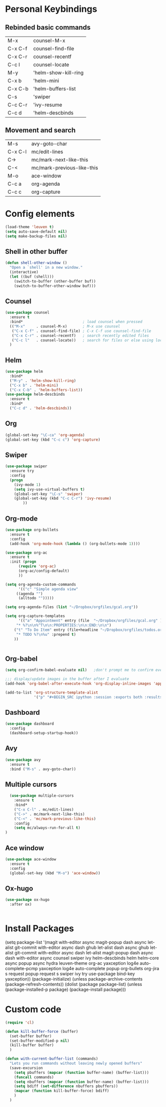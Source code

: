 #+STARTUP: overview


* Personal Keybindings

** Rebinded basic commands

| M-x     | counsel-M-x          |
| C-x C-f | counsel-find-file    |
| C-x C-r | counsel-recentf      |
| C-c l   | counsel-locate       |
| M-y     | 'helm-show-kill-ring |
| C-x b   | 'helm-mini           |
| C-x C-b | 'helm-buffers-list   |
| C-s     | 'swiper              |
| C-c C-r | 'ivy-resume          |
| C-c d   | 'helm-descbinds      |

** Movement and search

| M-s     | avy-goto-char              |
| C-x C-l | mc/edit-lines              |
| C->     | mc/mark-next-like-this     |
| C-<     | mc/mark-previous-like-this |
| M-o     | ace-window                 |
| C-c a   | org-agenda                 |
| C-c c   | org-capture                |

* Config elements

#+BEGIN_SRC emacs-lisp
(load-theme 'leuven t)
(setq auto-save-default nil)
(setq make-backup-files nil)
#+END_SRC

#+RESULTS:
: t

** Shell in other buffer

#+BEGIN_SRC emacs-lisp
(defun shell-other-window ()
  "Open a `shell' in a new window."
  (interactive)
  (let ((buf (shell)))
    (switch-to-buffer (other-buffer buf))
    (switch-to-buffer-other-window buf)))
#+END_SRC

** Counsel

#+BEGIN_SRC emacs-lisp
(use-package counsel 
  :ensure t
  :bind*                           ; load counsel when pressed
  (("M-x"     . counsel-M-x)       ; M-x use counsel
   ("C-x C-f" . counsel-find-file) ; C-x C-f use counsel-find-file
   ("C-x C-r" . counsel-recentf)   ; search recently edited files
   ("C-c l"   . counsel-locate))   ; search for files or else using locate
  )
#+END_SRC

** Helm

#+BEGIN_SRC emacs-lisp
(use-package helm
  :bind*
  ("M-y" . 'helm-show-kill-ring)
  ("C-x b" . 'helm-mini)
  ("C-x C-b" . 'helm-buffers-list))
(use-package helm-descbinds
  :ensure t
  :bind*
  ("C-c d" . 'helm-descbinds))
#+END_SRC

#+RESULTS:
: helm-descbinds

** Org

#+BEGIN_SRC emacs-lisp
(global-set-key "\C-ca" 'org-agenda)
(global-set-key (kbd "C-c c") 'org-capture)
#+END_SRC


#+RESULTS:
: counsel-locate

** Swiper

#+BEGIN_SRC emacs-lisp
(use-package swiper
  :ensure try
  :config
  (progn
    (ivy-mode 1)
    (setq ivy-use-virtual-buffers t)
    (global-set-key "\C-s" 'swiper)
    (global-set-key (kbd "C-c C-r") 'ivy-resume)
        ))
#+END_SRC

#+RESULTS:
: t
** Org-mode

#+BEGIN_SRC emacs-lisp
(use-package org-bullets
  :ensure t
  :config
  (add-hook 'org-mode-hook (lambda () (org-bullets-mode 1))))

(use-package org-ac
  :ensure t
  :init (progn
	  (require 'org-ac)
	  (org-ac/config-default)
	  ))

(setq org-agenda-custom-commands
      '(("c" "Simple agenda view"
	 ((agenda "")
	  (alltodo "")))))

(setq org-agenda-files (list "~/Dropbox/orgfiles/gcal.org"))

(setq org-capture-templates
      '(("a" "Appointment" entry (file  "~/Dropbox/orgfiles/gcal.org" )
	 "* %?\n\n%^T\n\n:PROPERTIES:\n\n:END:\n\n")
	("t" "To Do Item" entry (file+headline "~/Dropbox/orgfiles/todos.org" "To Do")
	 "* TODO %?\n%u" :prepend t)
	))


#+END_SRC

** Org-babel

#+BEGIN_SRC emacs-lisp
(setq org-confirm-babel-evaluate nil)   ;don't prompt me to confirm everytime I want to evaluate a block

;;; display/update images in the buffer after I evaluate
(add-hook 'org-babel-after-execute-hook 'org-display-inline-images 'append)

(add-to-list 'org-structure-template-alist
             '("p" "#+BEGIN_SRC ipython :session :exports both :results raw drawer\n?\n#+END_SRC"))
#+END_SRC
#+RESULTS:
| /usr/bin | /bin | /usr/sbin | /sbin | /Applications/Emacs.app/Contents/MacOS/bin-x86_64-10_9 | /Applications/Emacs.app/Contents/MacOS/libexec-x86_64-10_9 | /Applications/Emacs.app/Contents/MacOS/libexec | /Applications/Emacs.app/Contents/MacOS/bin | /opt/local/bin |


** Dashboard

#+BEGIN_SRC emacs-lisp
(use-package dashboard
  :config
  (dashboard-setup-startup-hook))
#+END_SRC

#+END_SRC

** Avy
#+BEGIN_SRC emacs-lisp
  (use-package avy
    :ensure t
    :bind ("M-s" . avy-goto-char))
#+END_SRC

#+RESULTS:
: avy-goto-char

** Multiple cursors

#+BEGIN_SRC emacs-lisp
  (use-package multiple-cursors
    :ensure t
    :bind*
    ("C-x C-l" . mc/edit-lines)
    ("C->" . mc/mark-next-like-this)
    ("C-<" . 'mc/mark-previous-like-this)
    :config
    (setq mc/always-run-for-all t)
)
#+END_SRC



#+RESULTS:
: mc/mark-previous-like-this

** Ace window

#+BEGIN_SRC emacs-lisp
(use-package ace-window
  :ensure t
  :config
  (global-set-key (kbd "M-o") 'ace-window))
  #+END_SRC

#+RESULTS:
: t

** Ox-hugo
#+BEGIN_SRC emacs-lisp
(use-package ox-hugo
  :after ox)


#+END_SRC

#+RESULTS:
: org-define-error

* Install Packages 

(setq package-list '(magit with-editor async magit-popup dash async let-alist git-commit with-editor async dash ghub let-alist dash async ghub let-alist git-commit with-editor async dash let-alist magit-popup dash async dash with-editor async counsel swiper ivy helm-descbinds helm helm-core async popup async hydra leuven-theme org-ac yaxception log4e auto-complete-pcmp yaxception log4e auto-complete popup org-bullets org-jira s request popup request s swiper ivy try use-package bind-key yaxception))
(package-initialize)
(unless package-archive-contents
  (package-refresh-contents))
(dolist (package package-list)
  (unless (package-installed-p package)
    (package-install package)))

* Custom code

#+BEGIN_SRC emacs-lisp
(require 'cl)

(defun kill-buffer-force (buffer)
  (set-buffer buffer)
  (set-buffer-modified-p nil)
  (kill-buffer buffer)
  )

(defun with-current-buffer-list (commands)
  "Lets you run commands without leaving newly opened buffers"
  (save-excursion
    (setq pbuffers (mapcar (function buffer-name) (buffer-list)))
    (funcall commands)
    (setq nbuffers (mapcar (function buffer-name) (buffer-list)))
    (setq bdiff (set-difference nbuffers pbuffers))
    (mapcar (function kill-buffer-force) bdiff)
    )
  )
#+END_SRC

#+RESULTS:
: with-current-buffer-list


